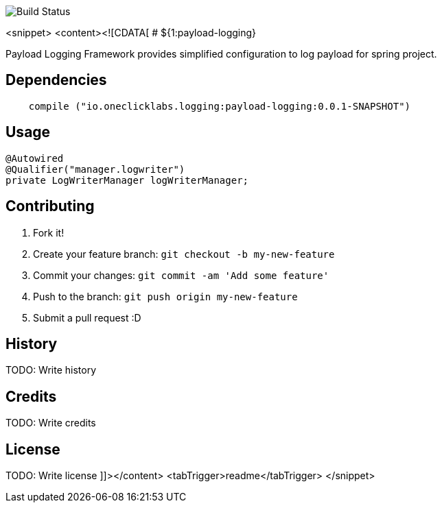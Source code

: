 image::https://travis-ci.org/karthy86/payload-logging.svg?branch=master[Build Status]

<snippet>
  <content><![CDATA[
# ${1:payload-logging}

Payload Logging Framework provides simplified configuration to log payload for spring project.

## Dependencies

```
    compile ("io.oneclicklabs.logging:payload-logging:0.0.1-SNAPSHOT")

```

## Usage

```

@Autowired
@Qualifier("manager.logwriter")
private LogWriterManager logWriterManager;

```

## Contributing

1. Fork it!
2. Create your feature branch: `git checkout -b my-new-feature`
3. Commit your changes: `git commit -am 'Add some feature'`
4. Push to the branch: `git push origin my-new-feature`
5. Submit a pull request :D

## History

TODO: Write history

## Credits

TODO: Write credits

## License

TODO: Write license
]]></content>
  <tabTrigger>readme</tabTrigger>
</snippet>
